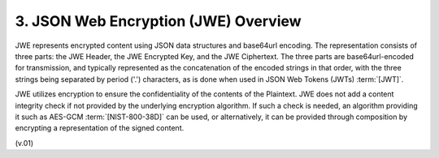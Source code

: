 3. JSON Web Encryption (JWE) Overview
======================================================

JWE represents encrypted content using JSON data structures and base64url encoding.  
The representation consists of three parts: the JWE Header, the JWE Encrypted Key, and the JWE Ciphertext.  
The three parts are base64url-encoded for transmission, 
and typically represented as the concatenation of the encoded strings in that order, 
with the three strings being separated by period ('.') characters, 
as is done when used in JSON Web Tokens (JWTs) :term:`[JWT]`.

JWE utilizes encryption to ensure the confidentiality of the contents of the Plaintext.  
JWE does not add a content integrity check if not provided by the underlying encryption algorithm.  
If such a check is needed, an algorithm providing it such as AES-GCM :term:`[NIST-800-38D]` can be used, 
or alternatively, it can be provided through composition by encrypting a representation of the signed content.

(v.01)


